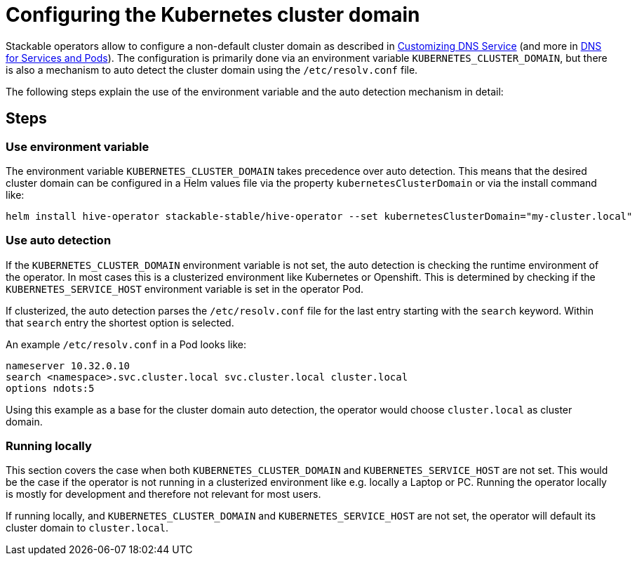 = Configuring the Kubernetes cluster domain
:description: Configure Stackable operators to use a different cluster domain other than 'cluster.local'.
:dns-custom-nameservers: https://kubernetes.io/docs/tasks/administer-cluster/dns-custom-nameservers/
:dns-pod-service: https://kubernetes.io/docs/concepts/services-networking/dns-pod-service/

Stackable operators allow to configure a non-default cluster domain as described in {dns-custom-nameservers}[Customizing DNS Service] (and more in {dns-pod-service}[DNS for Services and Pods]).
The configuration is primarily done via an environment variable `KUBERNETES_CLUSTER_DOMAIN`, but there is also a mechanism to auto detect the cluster domain using the `/etc/resolv.conf` file.

The following steps explain the use of the environment variable and the auto detection mechanism in detail:

== Steps

=== Use environment variable

The environment variable `KUBERNETES_CLUSTER_DOMAIN` takes precedence over auto detection.
This means that the desired cluster domain can be configured in a Helm values file via the property `kubernetesClusterDomain` or via the install command like:

```
helm install hive-operator stackable-stable/hive-operator --set kubernetesClusterDomain="my-cluster.local"
```

=== Use auto detection

If the `KUBERNETES_CLUSTER_DOMAIN` environment variable is not set, the auto detection is checking the runtime environment of the operator.
In most cases this is a clusterized environment like Kubernetes or Openshift.
This is determined by checking if the `KUBERNETES_SERVICE_HOST` environment variable is set in the operator Pod.

If clusterized, the auto detection parses the `/etc/resolv.conf` file for the last entry starting with the `search` keyword.
Within that `search` entry the shortest option is selected.

An example `/etc/resolv.conf` in a Pod looks like:

```
nameserver 10.32.0.10
search <namespace>.svc.cluster.local svc.cluster.local cluster.local
options ndots:5
```

Using this example as a base for the cluster domain auto detection, the operator would choose `cluster.local` as cluster domain.

=== Running locally

This section covers the case when both `KUBERNETES_CLUSTER_DOMAIN` and `KUBERNETES_SERVICE_HOST` are not set.
This would be the case if the operator is not running in a clusterized environment like e.g. locally a Laptop or PC.
Running the operator locally is mostly for development and therefore not relevant for most users.

If running locally, and `KUBERNETES_CLUSTER_DOMAIN` and `KUBERNETES_SERVICE_HOST` are not set, the operator will default its cluster domain to `cluster.local`.
